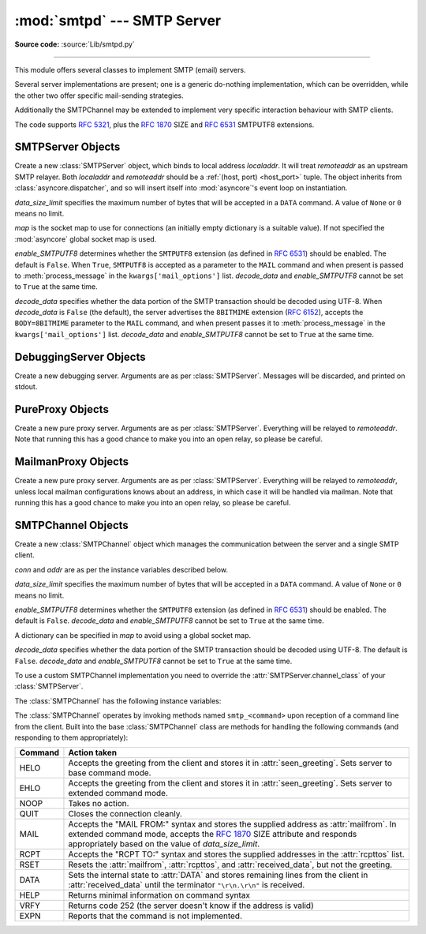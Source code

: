 :mod:`smtpd` --- SMTP Server
============================

.. module:: smtpd
   :synopsis: A SMTP server implementation in Python.

.. moduleauthor:: Barry Warsaw <barry@python.org>
.. sectionauthor:: Moshe Zadka <moshez@moshez.org>

**Source code:** :source:`Lib/smtpd.py`

--------------

This module offers several classes to implement SMTP (email) servers.

.. seealso::

    The `aiosmtpd <http://aiosmtpd.readthedocs.io/>`_ package is a recommended
    replacement for this module.  It is based on :mod:`asyncio` and provides a
    more straightforward API.  :mod:`smtpd` should be considered deprecated.

Several server implementations are present; one is a generic
do-nothing implementation, which can be overridden, while the other two offer
specific mail-sending strategies.

Additionally the SMTPChannel may be extended to implement very specific
interaction behaviour with SMTP clients.

The code supports :RFC:`5321`, plus the :rfc:`1870` SIZE and :rfc:`6531`
SMTPUTF8 extensions.


SMTPServer Objects
------------------


.. class:: SMTPServer(localaddr, remoteaddr, data_size_limit=33554432,\
                      map=None, enable_SMTPUTF8=False, decode_data=False)

   Create a new :class:`SMTPServer` object, which binds to local address
   *localaddr*.  It will treat *remoteaddr* as an upstream SMTP relayer.  Both
   *localaddr* and *remoteaddr* should be a :ref:`(host, port) <host_port>`
   tuple.  The object inherits from :class:`asyncore.dispatcher`, and so will
   insert itself into :mod:`asyncore`'s event loop on instantiation.

   *data_size_limit* specifies the maximum number of bytes that will be
   accepted in a ``DATA`` command.  A value of ``None`` or ``0`` means no
   limit.

   *map* is the socket map to use for connections (an initially empty
   dictionary is a suitable value).  If not specified the :mod:`asyncore`
   global socket map is used.

   *enable_SMTPUTF8* determines whether the ``SMTPUTF8`` extension (as defined
   in :RFC:`6531`) should be enabled.  The default is ``False``.
   When ``True``, ``SMTPUTF8`` is accepted as a parameter to the ``MAIL``
   command and when present is passed to :meth:`process_message` in the
   ``kwargs['mail_options']`` list.  *decode_data* and *enable_SMTPUTF8*
   cannot be set to ``True`` at the same time.

   *decode_data* specifies whether the data portion of the SMTP transaction
   should be decoded using UTF-8.  When *decode_data* is ``False`` (the
   default), the server advertises the ``8BITMIME``
   extension (:rfc:`6152`), accepts the ``BODY=8BITMIME`` parameter to
   the ``MAIL`` command, and when present passes it to :meth:`process_message`
   in the ``kwargs['mail_options']`` list. *decode_data* and *enable_SMTPUTF8*
   cannot be set to ``True`` at the same time.

   .. method:: process_message(peer, mailfrom, rcpttos, data, **kwargs)

      Raise a :exc:`NotImplementedError` exception. Override this in subclasses to
      do something useful with this message. Whatever was passed in the
      constructor as *remoteaddr* will be available as the :attr:`_remoteaddr`
      attribute. *peer* is the remote host's address, *mailfrom* is the envelope
      originator, *rcpttos* are the envelope recipients and *data* is a string
      containing the contents of the e-mail (which should be in :rfc:`5321`
      format).

      If the *decode_data* constructor keyword is set to ``True``, the *data*
      argument will be a unicode string.  If it is set to ``False``, it
      will be a bytes object.

      *kwargs* is a dictionary containing additional information. It is empty
      if ``decode_data=True`` was given as an init argument, otherwise
      it contains the following keys:

          *mail_options*:
             a list of all received parameters to the ``MAIL``
             command (the elements are uppercase strings; example:
             ``['BODY=8BITMIME', 'SMTPUTF8']``).

          *rcpt_options*:
             same as *mail_options* but for the ``RCPT`` command.
             Currently no ``RCPT TO`` options are supported, so for now
             this will always be an empty list.

      Implementations of ``process_message`` should use the ``**kwargs``
      signature to accept arbitrary keyword arguments, since future feature
      enhancements may add keys to the kwargs dictionary.

      Return ``None`` to request a normal ``250 Ok`` response; otherwise
      return the desired response string in :RFC:`5321` format.

   .. attribute:: channel_class

      Override this in subclasses to use a custom :class:`SMTPChannel` for
      managing SMTP clients.

   .. versionadded:: 3.4
      The *map* constructor argument.

   .. versionchanged:: 3.5
      *localaddr* and *remoteaddr* may now contain IPv6 addresses.

   .. versionadded:: 3.5
      The *decode_data* and *enable_SMTPUTF8* constructor parameters, and the
      *kwargs* parameter to :meth:`process_message` when *decode_data* is
      ``False``.

   .. versionchanged:: 3.6
      *decode_data* is now ``False`` by default.


DebuggingServer Objects
-----------------------


.. class:: DebuggingServer(localaddr, remoteaddr)

   Create a new debugging server.  Arguments are as per :class:`SMTPServer`.
   Messages will be discarded, and printed on stdout.


PureProxy Objects
-----------------


.. class:: PureProxy(localaddr, remoteaddr)

   Create a new pure proxy server. Arguments are as per :class:`SMTPServer`.
   Everything will be relayed to *remoteaddr*.  Note that running this has a good
   chance to make you into an open relay, so please be careful.


MailmanProxy Objects
--------------------


.. class:: MailmanProxy(localaddr, remoteaddr)

   Create a new pure proxy server. Arguments are as per :class:`SMTPServer`.
   Everything will be relayed to *remoteaddr*, unless local mailman configurations
   knows about an address, in which case it will be handled via mailman.  Note that
   running this has a good chance to make you into an open relay, so please be
   careful.

SMTPChannel Objects
-------------------

.. class:: SMTPChannel(server, conn, addr, data_size_limit=33554432,\
                       map=None, enable_SMTPUTF8=False, decode_data=False)

   Create a new :class:`SMTPChannel` object which manages the communication
   between the server and a single SMTP client.

   *conn* and *addr* are as per the instance variables described below.

   *data_size_limit* specifies the maximum number of bytes that will be
   accepted in a ``DATA`` command.  A value of ``None`` or ``0`` means no
   limit.

   *enable_SMTPUTF8* determines whether the ``SMTPUTF8`` extension (as defined
   in :RFC:`6531`) should be enabled.  The default is ``False``.
   *decode_data* and *enable_SMTPUTF8* cannot be set to ``True`` at the same
   time.

   A dictionary can be specified in *map* to avoid using a global socket map.

   *decode_data* specifies whether the data portion of the SMTP transaction
   should be decoded using UTF-8.  The default is ``False``.
   *decode_data* and *enable_SMTPUTF8* cannot be set to ``True`` at the same
   time.

   To use a custom SMTPChannel implementation you need to override the
   :attr:`SMTPServer.channel_class` of your :class:`SMTPServer`.

   .. versionchanged:: 3.5
      The *decode_data* and *enable_SMTPUTF8* parameters were added.

   .. versionchanged:: 3.6
      *decode_data* is now ``False`` by default.

   The :class:`SMTPChannel` has the following instance variables:

   .. attribute:: smtp_server

      Holds the :class:`SMTPServer` that spawned this channel.

   .. attribute:: conn

      Holds the socket object connecting to the client.

   .. attribute:: addr

      Holds the address of the client, the second value returned by
      :func:`socket.accept <socket.socket.accept>`

   .. attribute:: received_lines

      Holds a list of the line strings (decoded using UTF-8) received from
      the client. The lines have their ``"\r\n"`` line ending translated to
      ``"\n"``.

   .. attribute:: smtp_state

      Holds the current state of the channel. This will be either
      :attr:`COMMAND` initially and then :attr:`DATA` after the client sends
      a "DATA" line.

   .. attribute:: seen_greeting

      Holds a string containing the greeting sent by the client in its "HELO".

   .. attribute:: mailfrom

      Holds a string containing the address identified in the "MAIL FROM:" line
      from the client.

   .. attribute:: rcpttos

      Holds a list of strings containing the addresses identified in the
      "RCPT TO:" lines from the client.

   .. attribute:: received_data

      Holds a string containing all of the data sent by the client during the
      DATA state, up to but not including the terminating ``"\r\n.\r\n"``.

   .. attribute:: fqdn

      Holds the fully-qualified domain name of the server as returned by
      :func:`socket.getfqdn`.

   .. attribute:: peer

      Holds the name of the client peer as returned by ``conn.getpeername()``
      where ``conn`` is :attr:`conn`.

   The :class:`SMTPChannel` operates by invoking methods named ``smtp_<command>``
   upon reception of a command line from the client. Built into the base
   :class:`SMTPChannel` class are methods for handling the following commands
   (and responding to them appropriately):

   ======== ===================================================================
   Command  Action taken
   ======== ===================================================================
   HELO     Accepts the greeting from the client and stores it in
            :attr:`seen_greeting`.  Sets server to base command mode.
   EHLO     Accepts the greeting from the client and stores it in
            :attr:`seen_greeting`.  Sets server to extended command mode.
   NOOP     Takes no action.
   QUIT     Closes the connection cleanly.
   MAIL     Accepts the "MAIL FROM:" syntax and stores the supplied address as
            :attr:`mailfrom`.  In extended command mode, accepts the
            :rfc:`1870` SIZE attribute and responds appropriately based on the
            value of *data_size_limit*.
   RCPT     Accepts the "RCPT TO:" syntax and stores the supplied addresses in
            the :attr:`rcpttos` list.
   RSET     Resets the :attr:`mailfrom`, :attr:`rcpttos`, and
            :attr:`received_data`, but not the greeting.
   DATA     Sets the internal state to :attr:`DATA` and stores remaining lines
            from the client in :attr:`received_data` until the terminator
            ``"\r\n.\r\n"`` is received.
   HELP     Returns minimal information on command syntax
   VRFY     Returns code 252 (the server doesn't know if the address is valid)
   EXPN     Reports that the command is not implemented.
   ======== ===================================================================
